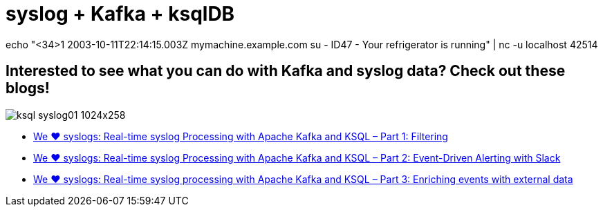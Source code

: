= syslog + Kafka + ksqlDB


echo "<34>1 2003-10-11T22:14:15.003Z mymachine.example.com su - ID47 - Your refrigerator is running" | nc -u localhost 42514


== Interested to see what you can do with Kafka and syslog data? Check out these blogs!

image::https://www.confluent.io/wp-content/uploads/ksql_syslog01-1024x258.png[]

* https://www.confluent.io/blog/real-time-syslog-processing-apache-kafka-ksql-part-1-filtering[We ❤️ syslogs: Real-time syslog Processing with Apache Kafka and KSQL – Part 1: Filtering]
* https://www.confluent.io/blog/real-time-syslog-processing-with-apache-kafka-and-ksql-part-2-event-driven-alerting-with-slack/[We ❤ syslogs: Real-time syslog Processing with Apache Kafka and KSQL – Part 2: Event-Driven Alerting with Slack]
* https://www.confluent.io/blog/real-time-syslog-processing-apache-kafka-ksql-enriching-events-with-external-data/[We ❤️ syslogs: Real-time syslog processing with Apache Kafka and KSQL – Part 3: Enriching events with external data
]
